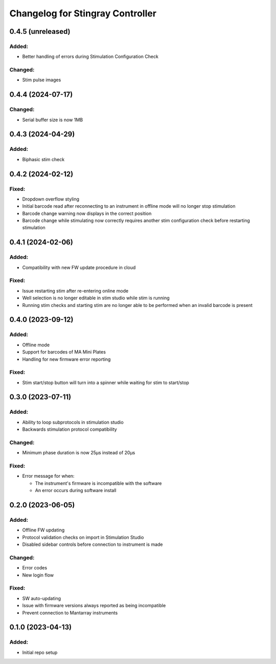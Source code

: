 Changelog for Stingray Controller
=================================


0.4.5 (unreleased)
------------------

Added:
^^^^^^
- Better handling of errors during Stimulation Configuration Check

Changed:
^^^^^^^^
- Stim pulse images


0.4.4 (2024-07-17)
------------------

Changed:
^^^^^^^^
- Serial buffer size is now 1MB


0.4.3 (2024-04-29)
------------------

Added:
^^^^^^
- Biphasic stim check


0.4.2 (2024-02-12)
------------------

Fixed:
^^^^^^
- Dropdown overflow styling
- Initial barcode read after reconnecting to an instrument in offline mode will no longer stop stimulation
- Barcode change warning now displays in the correct position
- Barcode change while stimulating now correctly requires another stim configuration check before restarting stimulation


0.4.1 (2024-02-06)
------------------

Added:
^^^^^^
- Compatibility with new FW update procedure in cloud

Fixed:
^^^^^^
- Issue restarting stim after re-entering online mode
- Well selection is no longer editable in stim studio while stim is running
- Running stim checks and starting stim are no longer able to be performed when an invalid barcode is present


0.4.0 (2023-09-12)
------------------

Added:
^^^^^^
- Offline mode
- Support for barcodes of MA Mini Plates
- Handling for new firmware error reporting

Fixed:
^^^^^^
- Stim start/stop button will turn into a spinner while waiting for stim to start/stop


0.3.0 (2023-07-11)
------------------

Added:
^^^^^^
- Ability to loop subprotocols in stimulation studio
- Backwards stimulation protocol compatibility

Changed:
^^^^^^^^
- Minimum phase duration is now 25μs instead of 20μs

Fixed:
^^^^^^
- Error message for when:

  - The instrument's firmware is incompatible with the software
  - An error occurs during software install


0.2.0 (2023-06-05)
------------------

Added:
^^^^^^
- Offline FW updating
- Protocol validation checks on import in Stimulation Studio
- Disabled sidebar controls before connection to instrument is made

Changed:
^^^^^^^^
- Error codes
- New login flow

Fixed:
^^^^^^
- SW auto-updating
- Issue with firmware versions always reported as being incompatible
- Prevent connection to Mantarray instruments


0.1.0 (2023-04-13)
------------------

Added:
^^^^^^
- Initial repo setup
